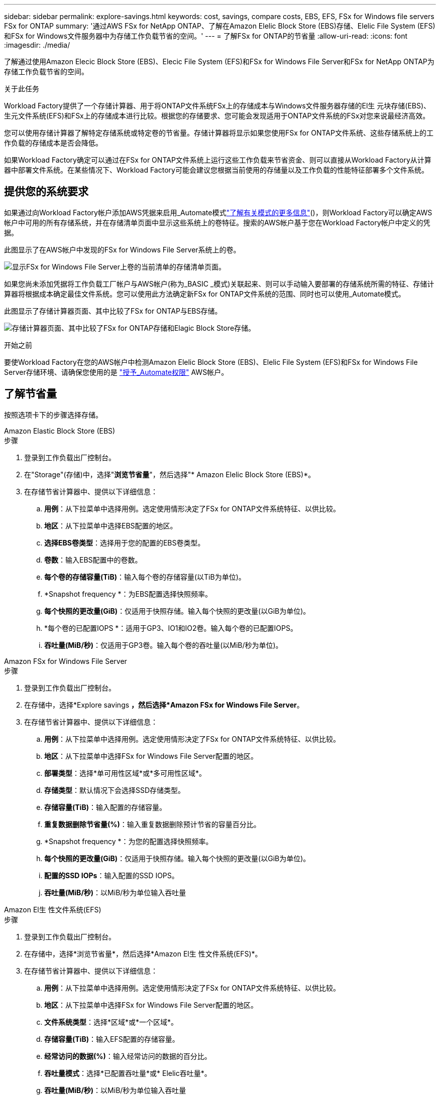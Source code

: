 ---
sidebar: sidebar 
permalink: explore-savings.html 
keywords: cost, savings, compare costs, EBS, EFS, FSx for Windows file servers FSx for ONTAP 
summary: '通过AWS FSx for NetApp ONTAP、了解在Amazon Elelic Block Store (EBS)存储、Elelic File System (EFS)和FSx for Windows文件服务器中为存储工作负载节省的空间。' 
---
= 了解FSx for ONTAP的节省量
:allow-uri-read: 
:icons: font
:imagesdir: ./media/


[role="lead"]
了解通过使用Amazon Elecic Block Store (EBS)、Elecic File System (EFS)和FSx for Windows File Server和FSx for NetApp ONTAP为存储工作负载节省的空间。

.关于此任务
Workload Factory提供了一个存储计算器、用于将ONTAP文件系统FSx上的存储成本与Windows文件服务器存储的El生 元块存储(EBS)、生元文件系统(EFS)和FSx上的存储成本进行比较。根据您的存储要求、您可能会发现适用于ONTAP文件系统的FSx对您来说最经济高效。

您可以使用存储计算器了解特定存储系统或特定卷的节省量。存储计算器将显示如果您使用FSx for ONTAP文件系统、这些存储系统上的工作负载的存储成本是否会降低。

如果Workload Factory确定可以通过在FSx for ONTAP文件系统上运行这些工作负载来节省资金、则可以直接从Workload Factory从计算器中部署文件系统。在某些情况下、Workload Factory可能会建议您根据当前使用的存储量以及工作负载的性能特征部署多个文件系统。



== 提供您的系统要求

如果通过向Workload Factory帐户添加AWS凭据来启用_Automate模式link:https://docs.netapp.com/us-en/workload-setup-admin/operational-modes.html["了解有关模式的更多信息"]()，则Workload Factory可以确定AWS帐户中可用的所有存储系统，并在存储清单页面中显示这些系统上的卷特征。搜索的AWS帐户基于您在Workload Factory帐户中定义的凭据。

此图显示了在AWS帐户中发现的FSx for Windows File Server系统上的卷。

image:screenshot-storage-inventory.png["显示FSx for Windows File Server上卷的当前清单的存储清单页面。"]

如果您尚未添加凭据将工作负载工厂帐户与AWS帐户(称为_BASIC _模式)关联起来、则可以手动输入要部署的存储系统所需的特征、存储计算器将根据成本确定最佳文件系统。您可以使用此方法确定新FSx for ONTAP文件系统的范围、同时也可以使用_Automate模式。

此图显示了存储计算器页面、其中比较了FSx for ONTAP与EBS存储。

image:screenshot-ebs-calculator.png["存储计算器页面、其中比较了FSx for ONTAP存储和Elagic Block Store存储。"]

.开始之前
要使Workload Factory在您的AWS帐户中检测Amazon Elelic Block Store (EBS)、Elelic File System (EFS)和FSx for Windows File Server存储环境、请确保您使用的是 link:https://docs.netapp.com/us-en/workload-setup-admin/add-credentials.html["授予_Automate权限"^] AWS帐户。



== 了解节省量

按照选项卡下的步骤选择存储。

[role="tabbed-block"]
====
.Amazon Elastic Block Store (EBS)
--
.步骤
. 登录到工作负载出厂控制台。
. 在"Storage"(存储)中，选择"*浏览节省量*"，然后选择"* Amazon Elelic Block Store (EBS)*。
. 在存储节省计算器中、提供以下详细信息：
+
.. *用例*：从下拉菜单中选择用例。选定使用情形决定了FSx for ONTAP文件系统特征、以供比较。
.. *地区*：从下拉菜单中选择EBS配置的地区。
.. *选择EBS卷类型*：选择用于您的配置的EBS卷类型。
.. *卷数*：输入EBS配置中的卷数。
.. *每个卷的存储容量(TiB)*：输入每个卷的存储容量(以TiB为单位)。
.. *Snapshot frequency *：为EBS配置选择快照频率。
.. *每个快照的更改量(GiB)*：仅适用于快照存储。输入每个快照的更改量(以GiB为单位)。
.. *每个卷的已配置IOPS *：适用于GP3、IO1和IO2卷。输入每个卷的已配置IOPS。
.. *吞吐量(MiB/秒)*：仅适用于GP3卷。输入每个卷的吞吐量(以MiB/秒为单位)。




--
.Amazon FSx for Windows File Server
--
.步骤
. 登录到工作负载出厂控制台。
. 在存储中，选择*Explore savings *，然后选择*Amazon FSx for Windows File Server*。
. 在存储节省计算器中、提供以下详细信息：
+
.. *用例*：从下拉菜单中选择用例。选定使用情形决定了FSx for ONTAP文件系统特征、以供比较。
.. *地区*：从下拉菜单中选择FSx for Windows File Server配置的地区。
.. *部署类型*：选择*单可用性区域*或*多可用性区域*。
.. *存储类型*：默认情况下会选择SSD存储类型。
.. *存储容量(TiB)*：输入配置的存储容量。
.. *重复数据删除节省量(%)*：输入重复数据删除预计节省的容量百分比。
.. *Snapshot frequency *：为您的配置选择快照频率。
.. *每个快照的更改量(GiB)*：仅适用于快照存储。输入每个快照的更改量(以GiB为单位)。
.. *配置的SSD IOPs*：输入配置的SSD IOPS。
.. *吞吐量(MiB/秒)*：以MiB/秒为单位输入吞吐量




--
.Amazon El生 性文件系统(EFS)
--
.步骤
. 登录到工作负载出厂控制台。
. 在存储中，选择*浏览节省量*，然后选择*Amazon El生 性文件系统(EFS)*。
. 在存储节省计算器中、提供以下详细信息：
+
.. *用例*：从下拉菜单中选择用例。选定使用情形决定了FSx for ONTAP文件系统特征、以供比较。
.. *地区*：从下拉菜单中选择FSx for Windows File Server配置的地区。
.. *文件系统类型*：选择*区域*或*一个区域*。
.. *存储容量(TiB)*：输入EFS配置的存储容量。
.. *经常访问的数据(%)*：输入经常访问的数据的百分比。
.. *吞吐量模式*：选择*已配置吞吐量*或* Elelic吞吐量*。
.. *吞吐量(MiB/秒)*：以MiB/秒为单位输入吞吐量




--
====
提供存储系统配置的详细信息后、请查看页面上提供的计算结果和建议。

此外，向下滚动到页面底部至*导出PDF*或*查看计算结果*。



== 部署FSx for ONTAP文件系统

如果要切换到FSx for ONTAP以节省成本，请直接从创建FSx for ONTAP文件系统向导中单击*Creation*来创建文件系统，或者单击*Save*来保存建议的配置供以后使用。

部署方法:: 在_Automate模式下、您可以直接从Workload Factory部署FSx for ONTAP文件系统。您还可以从代码框窗口复制内容、并使用其中一种代码框方法部署系统。
+
--
在_BASIC模式下、您可以从CodeBox窗口复制内容、并使用其中一种CodeBox方法部署FSx for ONTAP文件系统。

--


